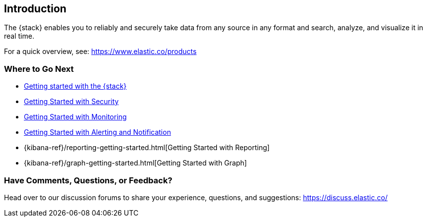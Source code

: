 [[introduction]]
== Introduction

The {stack} enables you to reliably and securely take data from any source in 
any format and search, analyze, and visualize it in real time. 

For a quick overview, see: https://www.elastic.co/products


[float]
=== Where to Go Next

* <<get-started-elastic-stack, Getting started with the {stack}>>
* <<security-getting-started, Getting Started with Security>>
* <<xpack-monitoring, Getting Started with Monitoring>>
* <<watcher-getting-started, Getting Started with Alerting and Notification>>
* {kibana-ref}/reporting-getting-started.html[Getting Started with Reporting]
* {kibana-ref}/graph-getting-started.html[Getting Started with Graph]

[float]
=== Have Comments, Questions, or Feedback?

Head over to our discussion forums to share your experience, questions, and
suggestions: https://discuss.elastic.co/

